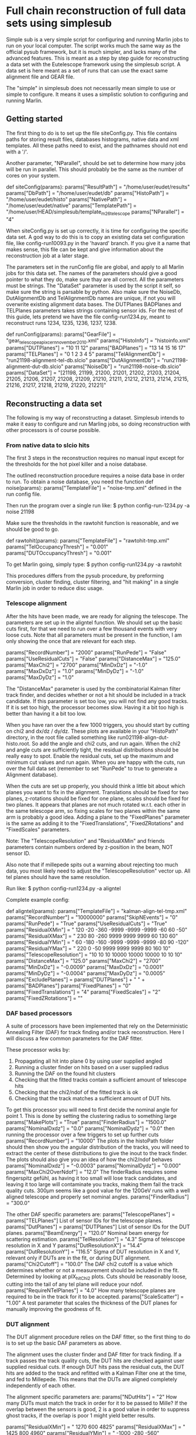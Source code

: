 * Full chain reconstruction of full data sets using simplesub

Simple sub is a very simple script for configuring and running Marlin jobs to run on your
local computer. The script works much the same way as the official pysub framework, but it is
much simpler, and lacks many of the advanced features. This is meant as a step by step guide
for reconstructing a data set with the Eutelescope framework using the simplesub script. A
data set is here meant as a set of runs that can use the exact same alignment file and GEAR
file.

The "simple" in simplesub does not necessarily mean simple to use or simple to configure. It
means it uses a simplistic solution to configuring and running Marlin.

** Getting started

The first thing to do is to set up the file siteConfig.py. This file contains paths for
storing result files, databases histograms, native data and xml templates. All these paths
need to exist, and the pathnames should not end with a '/'.

Another parameter, "NParallel", should be set to determine how many jobs will be run in
parallel. This should probably be the same as the number of cores on your system.

def siteConfig(params):
    params["ResultPath"] = "/home/user/eudet/results"
    params["DbPath"] = "/home/user/eudet/db"
    params["HistoPath"] = "/home/user/eudet/histo"
    params["NativePath"] = "/home/user/eudet/native"
    params["TemplatePath"] = "/home/user/HEAD/simplesub/template_m26_telescope
    params["NParallel"] = "4"

When siteConfig.py is set up correctly, it is time for configuring the specific data set. A
god way to do this is to copy an existing data set configuration file, like config-run10093.py
in the 'havard' branch. If you give it a name that makes sense, this file can be kept and
give information about the reconstruction job at a later stage.

The parameters set in the runConfig file are global, and apply to all Marlin jobs for this
data set. The names of the parameters should give a good pointer to what they do, make sure
thay are all correct. All the parameters must be strings. The "DataSet" parameter is used by
the script it self, so make sure the string is parsable by python. Also make sure the
NoiseDb, DutAlignmentDb and TelAlignmentDb names are unique, if not you will overwrite existing
alignment data bases. The DUTPlanes BADPlanes and TELPlanes parameters takes strings
containing sensor ids. For the rest of this guide, lets pretend we have the file
config-run1234.py, meant to reconstruct  runs 1234, 1235, 1236, 1237, 1238.

def runConfig(params):
    params["GearFile"]  = "gear_telescope_apix_cern_november2010.xml"
    params["HistoInfo"] = "histoinfo.xml"
    params["DUTPlanes"] = "10 11 12"
    params["BADPlanes"] = "13 14 15 16 17"
    params["TELPlanes"] = "0 1 2 3 4 5"
    params["TelAlignmentDb"] = "run21198-alignment-tel-db.slcio"
    params["DutAlignmentDb"] = "run21198-alignment-dut-db.slcio"
    params["NoiseDb"]        = "run21198-noise-db.slcio"
    params["DataSet"] = "[21198, 21199, 21200, 21201, 21202, 21203, 21204, 21205, 21206, 21207, 21208, 21209, 21210, 21211, 21212, 21213, 21214, 21215, 21216, 21217, 21218, 21219, 21220, 21221]"

** Reconstructing a data set

The following is my way of reconstructing a dataset. Simplesub intends to make it easy to
configure and run Marling jobs, so doing reconstruction with other processors is of course
possible. 

*** From native data to slcio hits

The first 3 steps in the reconstruction requires no manual input except for the thresholds
for the hot pixel killer and a noise database. 

The outlined reconstruction procedure requires a noise data base in order to run. To obtain a
noise database, you need the function 
def noise(params):
    params["TemplateFile"] = "noise-tmp.xml"
defined in the run config file.

Then run the program over a single run like:
$ python config-run-1234.py -a noise 21198

Make sure the thresholds in the rawtohit function is reasonable, and we should be good to go.

def rawtohit(params):
    params["TemplateFile"] = "rawtohit-tmp.xml"
    params["TelOccupancyThresh"] = "0.001"
    params["DUTOccupancyThresh"] = "0.001"

To get Marlin going, simply type:
$ python config-run1234.py -a rawtohit

This procedures differs from the pysub procedure, by preforming conversion, cluster finding,
cluster filtering, and "hit making" in a single Marlin job in order to reduce disc usage.

*** Telescope alignment

After the hits have been made, we are ready for aligning the telescope. The parameters are
set up in the aligntel function. We should set up the basic cuts first, for that we need to
run over a few thousand events with very loose cuts. Note that all parameters must be present
in the function, I am only showing the once that are relevant for each step.

    params["RecordNumber"] = "2000"
    params["RunPede"] = "False"
    params["UseResidualCuts"] = "False"
    params["DistanceMax"] = "125.0"
    params["MaxChi2"] = "2700"
    params["MinDxDz"] = "-1.0"
    params["MaxDxDz"] = "1.0"
    params["MinDyDz"] = "-1.0" 
    params["MaxDyDz"] = "1.0"

The "DistanceMax" parameter is used by the combinatorial Kalman filter track finder, and
decides whether or not a hit should be included in a track candidate. If this parameter is
set too low, you will not find any good tracks. If it is set too high, the processor becomes
slow. Having it a bit too high is better than having it a bit too low. 

When you have ran over the a few 1000 triggers, you should start by cutting on chi2 and dx/dz
/ dy/dz. These plots are available in your "HistoPath" directory, in the root file called
something like run021198-align-dut-histo.root. So add the angle and chi2 cuts, and run
again. When the chi2 and angle cuts are sufficiently tight, the residual distributions should
be really easy to spot. Enable the residual cuts, set up the maximum and minimum cut values
and run again. When you are happy with the cuts, run over the full data set (remember to set
"RunPede" to true to generate a Alignment database). 

When the cuts are set up properly, you should think a little bit about which planes you want
to fix in the alignment. Translations should be fixed for two planes, z-rotations should be
fixed for one plane, scales should be fixed for two planes. It appears that planes are not
much rotated w.r.t. each other in the same telescope arm, so fixing scales for two planes
within the same arm is probably a good idea. Adding a plane to the "FixedPlanes" parameter
is the same as adding it to the "FixedTranslations", "FixedZRotations" and "FixedScales"
parameters. 

Note: The "TelescopeResolution" and "ResidualXMin" and friends parameters contain numbers
ordered by z-position in the beam, NOT sensor ID.

Also note that if millepede spits out a warning about rejecting too much data, you most
likely need to adjust the "TelescopeResolution" vector up. All tel planes should have the
same resolution. 

Run like:
$ python config-run1234.py -a aligntel

Complete example config:

def aligntel(params):
    params["TemplateFile"] = "kalman-align-tel-tmp.xml"
    params["RecordNumber"] = "10000000"
    params["SkipNEvents"] = "0"
    params["RunPede"] = "True"
    params["UseResidualCuts"] = "True"
    params["ResidualXMin"] = " 120   -20  -360  -9999  -9999  -9999  -60   60   -50"
    params["ResidualXMax"] = " 230    80  -260   9999   9999   9999   60  130    60"
    params["ResidualYMin"] = "  60  -180  -160  -9999  -9999  -9999  -80   90  -120"
    params["ResidualYMax"] = " 220     0   -50   9999   9999   9999   80  160    10"
    params["TelescopeResolution"] = "10 10 10 10000 10000 10000 10 10 10"
    params["DistanceMax"] = "125.0"
    params["MaxChi2"] = "2700"
    params["MinDxDz"] = "-0.0009"
    params["MaxDxDz"] = "0.0001"
    params["MinDyDz"] = "-0.0004" 
    params["MaxDyDz"] = "0.0005"
    params["ExcludePlanes"] = params["DUTPlanes"] + " " + params["BADPlanes"]
    params["FixedPlanes"] = "0"
    params["FixedTranslations"] = "4"
    params["FixedScales"] = "2"
    params["FixedZRotations"] = ""

*** DAF based processors
 A suite of processors have been implemented that rely on the Deterministic Annealing Filter
 (DAF) for track finding and/or track reconstruction. Here I will discuss a few common
 parameters for the DAF fitter.

 These processor woks by:
 1. Propagating all hit into plane 0 by using user supplied angled
 2. Running a cluster finder on hits based on a user supplied radius
 3. Running the DAF on the found hit clusters
 4. Checking that the fitted tracks contain a sufficient amount of telescope hits
 5. Checking that the chi2/ndof of the fitted track is ok
 6. Checking that the track matches a sufficient amount of DUT hits.

 To get this processor you will need to first decide the nominal angle for point 1. This is
 done by setting the clustering radius to something large
    params["MakePlots"] = "True"
    params["FinderRadius"] = "1500.0"
    params["NominalDxdz"] = "0.0"
    params["NominalDydz"] = "0.0"
 then running the processor over a few triggers to set up further cuts
    params["RecordNumber"] = "10000"
 The plots in the histoPath folder should then show you the angular distribution of the
 tracks, you will need to extract the center of these distributions to give the inout to the
 track finder. The plots should also give you an idea of how the chi2/ndof behaves
    params["NominalDxdz"] = "-0.0003"
    params["NominalDydz"] = "0.000"
    params["MaxChi2OverNdof"] = "12.0"
 The finderRadius requires some fingerspitz gefühl, as having it too small will lose track
 candidates, and leaving it too large will contaminate you tracks, making them fail the track
 quality cuts. 300µm seems like a good value for the 120GeV runs with a well aligned
 telescope and properly set nominal angles.
    params["FinderRadius"] = "300.0"

 The other DAF specific parameters are:
    params["TelescopePlanes"] = params["TELPlanes"]
 List of sensor IDs for the telescope planes.    
    params["DutPlanes"] = params["DUTPlanes"]
 List of sensor IDs for the DUT planes.
    params["BeamEnergy"] = "120.0"
 Nominal beam energy for scattering estimation.
    params["TelResolution"] = "4.3"
 Sigma of telescope resolution in X and Y
    params["DutResolutionX"] = "14.4"
    params["DutResolutionY"] = "116.5"
 Sigma of DUT resolution in X and Y, relevant only if DUTs are in the fit, or during DUT alignment.
    params["Chi2Cutoff"] = "100.0"
 The DAF chi2 cutoff is a value which determines whether or not a measurement should be
 included in the fit. Determined by looking at plX_hitChi2 plots. Cuts should be reasonably
 loose, cutting into the tail of any tel plane will reduce your ndof.
    params["RequireNTelPlanes"] = "4.0"
 How many telescope planes are required to be in the track for it to be accepted.
    params["ScaleScatter"] = "1.00"
 A test parameter that scales the thickness of the DUT planes for manually improving the
 goodness of fit.

*** DUT alignment
 The DUT alignment procedure relies on the DAF fitter, so the first thing to do is to set up
 the basic DAF parameters as above.

 The alignment uses the cluster finder and DAF fitter for track finding. If a track passes
 the track quality cuts, the DUT hits are checked against user supplied residual cuts. If
 enough DUT hits pass the residual cuts, the DUT hits are added to the track and refitted with
 a Kalman Filter one at the time, and fed to Millepede. This means that the DUTs are aligned
 completely independently of each other.

 The alignment specific parameters are: 
    params["NDutHits"] = "2"
 How many DUTs must match the track in order for it to be passed to Mille? If the overlap
 between the sensors is good, 2 is a good value in order to suppress ghost tracks, if the
 overlap is poor 1 might yield better results.

    params["ResidualXMin"] = "  1270   600   4825"
    params["ResidualXMax"] = "  1425   800   4960"
    params["ResidualYMin"] = " -1000  -280   -560"
    params["ResidualYMax"] = "  -500   280    -90"
 Residual cut values for the DUT planes. Values are sorted by sensor ID in the same order as
 "DUTplanes". 

    params["Translate"] = params["DUTPlanes"]
    params["ZRotate"] = params["DUTPlanes"]
    params["Scale"] = params["DUTPlanes"]
    params["ScaleY"] = ""#params["DUTPlanes"]
    params["ScaleX"] = ""# params["DUTPlanes"]
 Lists of sensorIDs for planes that should be translated, rotated, and scaled by
 Millepede. If a plane in enabeled in "Scale", it will be scales both in X and Y. The
 resolution in Y(APIX long direction) sometimes improves by scales, sometimes not. If you are
 interested in resolution, you might want to try both.

    params["AddToLCIO"] = "True"
 Whether the program should make a mille file, and run pede or not. Turn off when running
 only to determine cuts.

    params["RequireNTelPlanes"] = "4.0"
 Not really a alignment specific parameter, but the lower the number, the more tracks are fed
 to mille. In my limited experience, setting it to "3.0" will reduce the quality of
 alignment, I've gotten my best results using "4.0".

    params["DutResolutionX"] = "144"
    params["DutResolutionY"] = "1165"
 Again, not a alignment specific parameter, but some times Millepede fails with alignment,
 reporting:
 [ MESSAGE "DafAligner"]  Too many rejects (>33.3%) - stop
 or
 [ MESSAGE "DafAligner"]        gWarningWarningWarningWarningWarningWarningWarningWarningWa
 [ MESSAGE "DafAligner"]
 [ MESSAGE "DafAligner"]          Chi^2/Ndf =    2.0800000000000001        (should be close to 1)
 [ MESSAGE "DafAligner"]          => multiply all input standard deviations by factor   1.4399999999999999
 [ MESSAGE "DafAligner"]
 [ MESSAGE "DafAligner"]          Fraction of rejects =   25.210000000000001       %  (should be far below 1 %)
 [ MESSAGE "DafAligner"]          => please provide correct mille data
 [ MESSAGE "DafAligner"]
 [ MESSAGE "DafAligner"]        WarningWarningWarningWarningWarningWarningWarningWarningWar 

 This most likely means you will need to inflate the DUT resolutions.

 Difference from official alignment:
 Track selection is done on tracks fitted with telescope only. Does not require a hit in all
 telescope or DUT planes in the fitted tracks. DUT planes are aligned independently. 

 Run like:
 $ python config-run21198.py -a aligndut

def aligndut(params):
    params["TemplateFile"] = "daf-align-dut.xml"
    params["RecordNumber"] = "1000000"
    params["SkipNEvents"] = "0"
    params["MakePlots"] = "True"
    params["FitDuts"] = "False"
    params["AddToLCIO"] = "True"
    params["TelescopePlanes"] = params["TELPlanes"]
    params["DutPlanes"] = params["DUTPlanes"]
    params["BeamEnergy"] = "120.0"
    params["TelResolution"] = "4.3"
    params["DutResolutionX"] = "144"
    params["DutResolutionY"] = "1165"
    params["FinderRadius"] = "300.0"
    params["Chi2Cutoff"] = "100.0"
    params["RequireNTelPlanes"] = "4.0"
    params["MaxChi2OverNdof"] = "12.0"
    params["NominalDxdz"] = "-0.0003"
    params["NominalDydz"] = "0.000"
    params["ScaleScatter"] = "1.00"
    params["ResidualXMin"] = "  1270   600   4825"
    params["ResidualXMax"] = "  1425   800   4960"
    params["ResidualYMin"] = " -1000  -280   -560"
    params["ResidualYMax"] = " -500   280    -90"
    params["Translate"] = params["DUTPlanes"]
    params["ZRotate"] = params["DUTPlanes"]
    params["Scale"] = params["DUTPlanes"]
    params["ScaleY"] = ""#params["DUTPlanes"]
    params["ScaleX"] = ""# params["DUTPlanes"]
    params["NDutHits"] = "2"

*** Fitter
 Again the basic DAF configuration is the same. 

 Fitter specific parameters:
    params["FitDuts"] = "False"
 Should DUTs be included in the fit? So far I have not seen improved traking resolution from
 this, it should be tested on the upstream box.
    params["AddToLCIO"] = "True"
 Should the tracks be dumped to LCIO? May be turned off in order to speed up the processor. 
    params["NDutHits"]= "1"
 How many DUTs need to match for the track to be dumped to LCIO? This value should be 0 or 1,
 0 if you want all tracks to be dumped, 1 if only tracks that match one of the DUTs should be
 dumped. When fewer tracks are dumped, tbmon runs faster.

* The inner workings of simplesub

As you may have noticed by now, the variable params is a hash map of string keys to string
values. At its core, all simplesub does, is to open the file params["TemplateFile"], search
and replace all @key@ strings in the template file  with the corresponding string value. This
means that if we for instance would want to add a parameter "TestParameter" to the fitter
step, all that needs to be done is to add a line
    <parameter name="TestParameter" type ="string" value="@TestParameter@"/>
to the template file, and add a line like
    params["TestParameter"] = "TestValue"
to the fitter function. This will result in the line
    <parameter name="TestParameter" type ="string" value="TestValue"/>
being in the steering file sent to Marlin.

For each time a Marlin job is to be configured, the script clears the params hash map, and
then fills it by calling
siteConfig(params), runConfig(params), functions[-a option](params)
in that order. After that the search and replace stuff is called, and Marlin is
started. Marlin runs as an external program, so in order to stop a faulty job, you might want
to tap ctrl-c more than one time.

The script runs one Marlin job per run, unless the -a option is named "aligndut" or
"aligntel". In that case one Marlin job runs, with all the runs as input files.


** Adding new templates/modes of operation
If you want to make a new mode available, all you need to do is to add a function that has
the "TemplateFile" set to what you need, like

def testfun(params):
    params["TemplateFile"] = "test-tmp.xml"

and then simple add all the parameters you need. once that is done, you need to add it to the
bottom of your config like

   functions = {"noise": noise,
                 "rawtohit": rawtohit,
                 "aligntel": aligntel,
                 "aligndut": aligndut,
                 "fitter": fitter,
		 "test": testfun
		 }
and run the program like
python yourConfig.py -a test
or 
python yourConfig.py -a test <run numbers>

** Other options

Any thing that is number and does not follow a '-a', is assumed to be a run number to be
looped over.

If no run number is supplied, the program will run over all runs listed in params["DataSet"].

In addition to the options supplied in the functions hash map, there are a few meta options.
-a all runs rawtohit, then aligntel, then aligndut, then fitter.

Running the program with '-d' will not run Marlin, just dump the all the Marlin steering
files to screen. This can be useful for debugging.

There is no logging in the script, it is you own job to '>' or '|tee' the output to a file if
you want to keep it.
